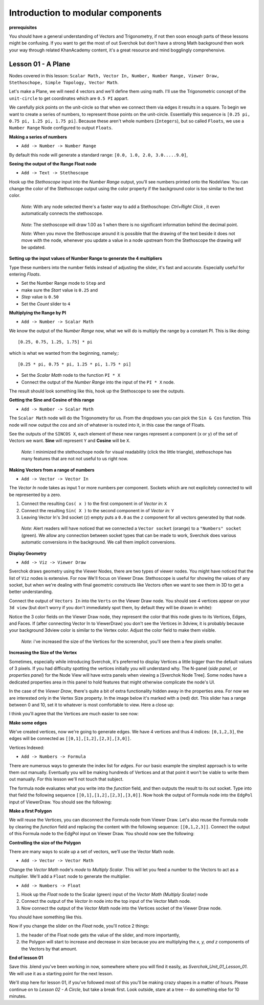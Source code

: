 **********************************
Introduction to modular components
**********************************

**prerequisites**

You should have a general understanding of Vectors and Trigonometry, if not then soon enough parts of these lessons might be confusing. If you want to get the most of out Sverchok but don't have a strong Math background then work your way through related KhanAcademy content, it's a great resource and mind bogglingly comprehensive.

Lesson 01 - A Plane
-------------------

Nodes covered in this lesson: ``Scalar Math, Vector In, Number, Number Range, Viewer Draw, Stethoschope, Simple Topology, Vector Math``. 

Let's make a Plane, we will need 4 vectors and we'll define them using math. I'll use the Trigonometric concept of the ``unit-circle`` to get coordinates which are ``0.5 PI`` appart. 

.. image:: https://cloud.githubusercontent.com/assets/619340/5426922/20290ef0-837b-11e4-9863-8a0a586aed7d.png

We carefully pick points on the unit-circle so that when we connect them via edges it results in a square. To begin we want to create a series of numbers, to represent those points on the unit-circle. Essentially this sequence is ``[0.25 pi, 0.75 pi, 1.25 pi, 1.75 pi]``. Because these aren't whole numbers (``Integers``), but so called ``Floats``, we use a ``Number Range`` Node configured to output ``Floats``.

**Making a series of numbers**

-  ``Add -> Number -> Number Range``

|number_range|

By default this node will generate a standard range: ``[0.0, 1.0, 2.0, 3.0.....9.0]``,

**Seeing the output of the Range Float node**

-  ``Add -> Text -> Stethoscope``  

Hook up the `Stethoscope` input into the `Number Range` output, you'll see numbers printed onto the NodeView. You can change the color of the Stethoscope output using the color property if the background color is too similar to the text color.

   *Note*: With any node selected there's a faster way to add a Stethoschope: `Ctrl+Right Click` , it even automatically connects the stethoscope.

|num_range_and_stethoscope_default|

   *Note*: The stethoscope will draw 1.00 as 1 when there is no significant information behind the decimal point.

   *Note*: When you move the Stethoscope around it is possible that the drawing of the text beside it does not move with the node, whenever you update a value in a node upstream from the Stethoscope the drawing *will* be updated.

**Setting up the input values of Number Range to generate the 4 multipliers**

Type these numbers into the number fields instead of adjusting the slider, it's fast and accurate. Especially useful for entering *Floats*.

- Set the Number Range mode to ``Step`` and 
- make sure the *Start* value is ``0.25`` and 
- *Step* value is ``0.50``
- Set the *Count* slider to ``4``

|num_range_and_stethoscope|

**Multiplying the Range by PI**

-  ``Add -> Number -> Scalar Math`` 

We know the output of the *Number Range* now, what we will do is multiply the range by a constant PI. This is like doing::

   [0.25, 0.75, 1.25, 1.75] * pi

which is what we wanted from the beginning, namely;::

   [0.25 * pi, 0.75 * pi, 1.25 * pi, 1.75 * pi]

- Set the *Scalar Math* node to the function ``PI * X`` 
- Connect the output of the *Number Range* into the input of the ``PI * X`` node.

The result should look something like this, hook up the Stethoscope to see the outputs.

|pi_times_xrange|

**Getting the Sine and Cosine of this range**

-  ``Add -> Number -> Scalar Math``

The ``Scalar Math`` node will do the Trigonometry for us. From the dropdown you can pick the ``Sin & Cos`` function. This node will now output the *cos* and *sin* of whatever is routed into it, in this case the range of Floats.

|sincos_img1|

See the outputs of the ``SINCOS X``, each element of these new ranges represent a component (x or y) of the set of Vectors we want. **Sine** will represent ``Y`` and **Cosine** will be ``X``. 

   *Note*: I minimized the stethoschope node for visual readability (click the little triangle), stethoschope has many features that are not not useful to us right now.

**Making Vectors from a range of numbers**

- ``Add -> Vector -> Vector In``

The `Vector In` node takes as input 1 or more numbers per component. Sockets which are not explicitely connected to will be represented by a zero. 

1) Connect the resulting ``Cos( x )`` to the first component in of *Vector in*: ``X``
2) Connect the resulting ``Sin( X )`` to the second component in of *Vector in*: ``Y``
3) Leaving Vector In's 3rd socket (``z``) empty puts a ``0.0`` as the ``z`` component for all vectors generated by that node.

  *Note*: Alert readers will have noticed that we connected a ``Vector socket`` (orange) to a ``"Numbers" socket`` (green). We allow any connection between socket types that can be made to work, Sverchok does various automatic conversions in the background. We call them implicit conversions.

|sincos_img2|

**Display Geometry**

- ``Add -> Viz -> Viewer Draw``

Sverchok draws geometry using the Viewer Nodes, there are two types of viewer nodes. You might have noticed that the list of ``Viz`` nodes is extensive. For now We'll focus on Viewer Draw. Stethoscope is useful for showing the values of any socket, but when we're dealing with final geometric constructs like Vectors often we want to see them in 3D to get a better understanding.

Connect the output of ``Vectors In`` into the ``Verts`` on the Viewer Draw node. You should see 4 vertices appear on your ``3d view`` (but don't worry if you don't immediately spot them, by default they will be drawn in white):

|first_vdmk3|

Notice the 3 color fields on the Viewer Draw node, they represent the color that this node gives to its Vertices, Edges, and Faces. If (after connecting Vector In to ViewerDraw) you don't see the Vertices in 3dview, it is probably because your background 3dview color is similar to the Vertex color. Adjust the color field to make them visible.

  *Note*: i've increased the size of the Vertices for the screenshot, you'll see them a few pixels smaller.

**Increasing the Size of the Vertex**

Sometimes, especially while introducing Sverchok, it's preferred to display Vertices a little bigger than the default values of 3 pixels. If you had difficulty spotting the vertices initially you will understand why. The N-panel (`side panel`, or `properties panel`) for the Node View will have extra panels when viewing a [Sverchok Node Tree]. Some nodes have a dedicated properties area in this panel to hold features that might otherwise complicate the node's UI.

.. image:: https://cloud.githubusercontent.com/assets/619340/5428036/647ff2c8-83b5-11e4-9344-31c85d24357f.png

In the case of the `Viewer Draw`, there's quite a bit of extra functionality hidden away in the properties area. For now we are interested only in the Vertex Size property. In the image below it's marked with a (red) dot. This slider has a range between 0 and 10, set it to whatever is most comfortable to view. Here a close up:

.. image:: https://cloud.githubusercontent.com/assets/619340/5427696/06cd4b46-83a9-11e4-8d10-11d488d83755.png

I think you'll agree that the Vertices are much easier to see now:

.. image:: https://cloud.githubusercontent.com/assets/619340/5428263/75b7bdc6-83bc-11e4-85e6-caa18f79dea1.png

**Make some edges**

We've created vertices, now we're going to generate edges. We have 4 vertices and thus 4 indices: ``[0,1,2,3]``, the edges will be connected as ``[[0,1],[1,2],[2,3],[3,0]]``.

Vertices Indexed: 

.. image:: https://cloud.githubusercontent.com/assets/619340/5428066/f9445494-83b5-11e4-9b3b-6294d732fa00.png

- ``Add -> Numbers -> Formula``

There are numerous ways to generate the index list for `edges`. For our basic example the simplest approach is to write them out manually. Eventually you will be making hundreds of Vertices and at that point it won't be viable to write them out manually. For this lesson we'll not touch that subject.

The formula node evaluates what you write into the `function` field, and then outputs the result to its out socket. Type into that field the following sequence ``[[0,1],[1,2],[2,3],[3,0]]``. Now hook the output of Formula node into the ``EdgPol`` input of ViewerDraw. You should see the following:

.. image:: https://cloud.githubusercontent.com/assets/619340/5428298/e89ce388-83bd-11e4-949e-2f416b90c5d0.png

**Make a first Polygon**

We will reuse the Vertices, you can disconnect the Formula node from Viewer Draw.
Let's also reuse the Formula node by clearing the `function` field and replacing the content with the following sequence: ``[[0,1,2,3]]``. Connect the output of this Formula node to the EdgPol input on Viewer Draw. You should now see the following:

.. image:: https://cloud.githubusercontent.com/assets/619340/5428321/ea0e4d64-83be-11e4-96c3-78a93e915012.png

**Controlling the size of the Polygon**

There are many ways to scale up a set of vectors, we'll use the Vector Math node.

- ``Add -> Vector -> Vector Math``

Change the `Vector Math` node's `mode` to `Multiply Scalar`. This will let you feed a number to the Vectors to act as a multiplier. We'll add a ``Float`` node to generate the multiplier. 

- ``Add -> Numbers -> Float``

1) Hook up the `Float` node to the Scalar (green) input of the `Vector Math (Multiply Scalar)` node
2) Connect the output of the `Vector In` node into the top input of the Vector Math node. 
3) Now connect the output of the `Vector Math` node into the Vertices socket of the Viewer Draw node.

You should have something like this. 

|final_image|

Now if you change the slider on the `Float` node, you'll notice 2 things: 

1) the header of the Float node gets the value of the slider, and more importantly, 
2) the Polygon will start to increase and decrease in size because you are multiplying the `x, y, and z` components of the Vectors by that amount.

**End of lesson 01**

Save this .blend you've been working in now, somewhere where you will find it easily, as `Sverchok_Unit_01_Lesson_01`. We will use it as a starting point for the next lesson.

We'll stop here for lesson 01, if you've followed most of this you'll be making crazy shapes in a matter of hours. Please continue on to `Lesson 02 - A Circle`, but take a break first. Look outside, stare at a tree -- do something else for 10 minutes.


.. |number_range| image:: https://user-images.githubusercontent.com/619340/81541992-40bf7500-9374-11ea-82ce-4e5b1bbffb7a.png
.. |num_range_and_stethoscope_default| image:: https://user-images.githubusercontent.com/619340/81544402-c5f85900-9377-11ea-8a88-d13b3a9d00ce.png
.. |num_range_and_stethoscope| image:: https://user-images.githubusercontent.com/619340/81544544-f93ae800-9377-11ea-8789-fda3e2fb2500.png
.. |final_image| image:: https://user-images.githubusercontent.com/619340/81545437-2b007e80-9379-11ea-8af0-08a16f35060a.png
.. |pi_times_xrange| image:: https://user-images.githubusercontent.com/619340/81560341-850d3e00-9391-11ea-87f9-6f3b551ebeb9.png
.. |sincos_img1| image:: https://user-images.githubusercontent.com/619340/81560667-2a281680-9392-11ea-8223-29b9e09d01f7.png
.. |sincos_img2| image:: https://user-images.githubusercontent.com/619340/81565850-4def5a80-939a-11ea-9bc9-62c59414027c.png
.. |first_vdmk3| image:: https://user-images.githubusercontent.com/619340/81568926-c48e5700-939e-11ea-84c0-72a884369054.png